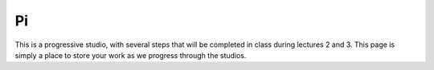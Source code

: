 Pi
::::::::::

This is a progressive studio, with several steps that will be completed in class during lectures 2 and 3. This page is simply a place to store your work as we progress through the studios.

.. activecode:: studio_pi
